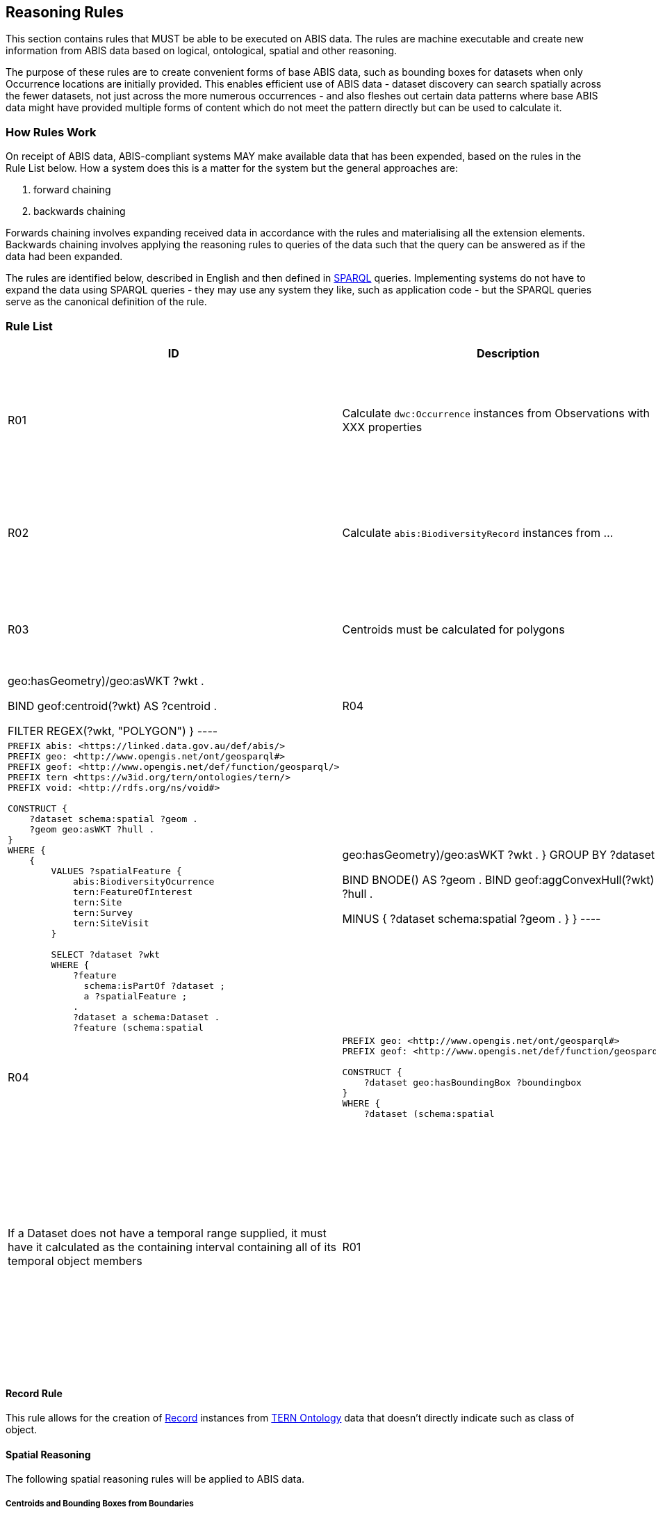 == Reasoning Rules

This section contains rules that MUST be able to be executed on ABIS data. The rules are machine executable and create new information from ABIS data based on logical, ontological, spatial and other reasoning.

The purpose of these rules are to create convenient forms of base ABIS data, such as bounding boxes for datasets when only Occurrence locations are initially provided. This enables efficient use of ABIS data - dataset discovery can search spatially across the fewer datasets, not just across the more numerous occurrences - and also fleshes out certain data patterns where base ABIS data might have provided multiple forms of content which do not meet the pattern directly but can be used to calculate it.

=== How Rules Work

On receipt of ABIS data, ABIS-compliant systems MAY make available data that has been expended, based on the rules in the Rule List below. How a system does this is a matter for the system but the general approaches are:

1. forward chaining
2. backwards chaining

Forwards chaining involves expanding received data in accordance with the rules and materialising all the extension elements. Backwards chaining involves applying the reasoning rules to queries of the data such that the query can be answered as if the data had been expanded.

The rules are identified below, described in English and then defined in <<SPARQL, SPARQL>> queries. Implementing systems do not have to expand the data using SPARQL queries - they may use any system they like, such as application code - but the SPARQL queries serve as the canonical definition of the rule.

=== Rule List

[cols="1,4,1,8"]
|===
| ID | Description | Dependencies | Definition

| R01 | Calculate `dwc:Occurrence` instances from Observations with XXX properties | - a|
[sources,sparql]
----
PREFIX abis: <https://linked.data.gov.au/def/abis/>
PREFIX tern <https://w3id.org/tern/ontologies/tern/>
PREFIX void: <http://rdfs.org/ns/void#>
PREFIX dwc: <http://rs.tdwg.org/dwc/terms/>

CONSTRUCT {
    ?occ a dwc:Occurrence .
}
WHERE {
    # ...
}
----
| R02 | Calculate `abis:BiodiversityRecord` instances from ... | - a|
[sources,sparql]
----
PREFIX abis: <https://linked.data.gov.au/def/abis/>
PREFIX tern <https://w3id.org/tern/ontologies/tern/>
PREFIX void: <http://rdfs.org/ns/void#>

CONSTRUCT {
    ?boc a abis:BiodiversityRecord .
}
WHERE {
    # ...
}
----
| R03 | Centroids must be calculated for polygons | - a|
[sources,sparql]
----
PREFIX geo: <http://www.opengis.net/ont/geosparql#>
PREFIX geof: <http://www.opengis.net/def/function/geosparql/>

CONSTRUCT {
    ?feature geo:hasCentroid ?centroid
}
WHERE {
    ?feature (schema:spatial|geo:hasGeometry)/geo:asWKT ?wkt .

    BIND geof:centroid(?wkt) AS ?centroid .

    FILTER REGEX(?wkt, "POLYGON")
}
----
| R04 | If a Dataset does not have a geometry supplied, it must have it calculated as the convex hull of its spatial object members | R01 a|
[sources,sparql]
----
PREFIX abis: <https://linked.data.gov.au/def/abis/>
PREFIX geo: <http://www.opengis.net/ont/geosparql#>
PREFIX geof: <http://www.opengis.net/def/function/geosparql/>
PREFIX tern <https://w3id.org/tern/ontologies/tern/>
PREFIX void: <http://rdfs.org/ns/void#>

CONSTRUCT {
    ?dataset schema:spatial ?geom .
    ?geom geo:asWKT ?hull .
}
WHERE {
    {
        VALUES ?spatialFeature {
            abis:BiodiversityOcurrence
            tern:FeatureOfInterest
            tern:Site
            tern:Survey
            tern:SiteVisit
        }

        SELECT ?dataset ?wkt
        WHERE {
            ?feature
              schema:isPartOf ?dataset ;
              a ?spatialFeature ;
            .
            ?dataset a schema:Dataset .
            ?feature (schema:spatial|geo:hasGeometry)/geo:asWKT ?wkt .
        } GROUP BY ?dataset
    }
    
    BIND BNODE() AS ?geom .
    BIND geof:aggConvexHull(?wkt) AS ?hull .

    MINUS {
        ?dataset schema:spatial ?geom .
    }
}
----
| R05 | Bounding Boxes must be calculated for Datasets | R04 a|
[sources,sparql]
----
PREFIX geo: <http://www.opengis.net/ont/geosparql#>
PREFIX geof: <http://www.opengis.net/def/function/geosparql/>

CONSTRUCT {
    ?dataset geo:hasBoundingBox ?boundingbox
}
WHERE {
    ?dataset (schema:spatial|geo:hasGeometry)/geo:asWKT ?wkt .

    BIND geof:aggBoundingBox(?wkt) AS ?boundingbox .
}
----
| R06 | If a Dataset does not have a temporal range supplied, it must have it calculated as the containing interval containing all of its temporal object members | R01 a|
[sources,sparql]
----
PREFIX abis: <https://linked.data.gov.au/def/abis/>
PREFIX schema: <https://schema.org/>
PREFIX tern <https://w3id.org/tern/ontologies/tern/>
PREFIX time: <http://www.w3.org/2006/time#>
PREFIX dwc: <http://rs.tdwg.org/dwc/terms/>

CONSTRUCT {
    ?dataset schema:temporal ?interval
}
WHERE {
    {
        VALUES ?temporalFeature {
            dwc:Occurrence
        }

        SELECT ?dataset ?time
        WHERE {
            ?feature
                schema:isPartOf ?dataset ;
                a ?temporalFeature
            .
            ?dataset a schema:Dataset .

            ?feature schema:temporal|time:hasTime ?time .
        } GROUP BY ?dataset
    }

    BIND function:aggInterval(?time) AS ?interval .

    MINUS {
        ?dataset schema:temporal ?temporal .
    }
}
----

|===


[discrete]
==== Record Rule

This rule allows for the creation of <<abis:BiodiversityRecord, Record>> instances from <<TERN Ontology, TERN Ontology>> data that doesn't directly indicate such as class of object.

[discrete]
==== Spatial Reasoning

The following spatial reasoning rules will be applied to ABIS data.

[discrete]
===== Centroids and Bounding Boxes from Boundaries

[discrete]
===== `Datasets` containment of `Surveys`

[discrete]
===== `Surveys` containment of `Observations`

[discrete]
===== Inference of geometry literal datatypes from GeoSPARQL predicates

[discrete]
==== Temporal Reasoning

[discrete]
===== Inference of date/time literal datatypes from TIME predicates


#TODO: complete this section#
